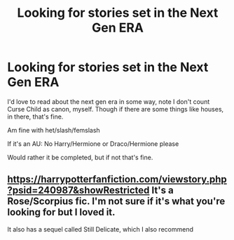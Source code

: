 #+TITLE: Looking for stories set in the Next Gen ERA

* Looking for stories set in the Next Gen ERA
:PROPERTIES:
:Author: SnarkyAndProud
:Score: 2
:DateUnix: 1576016924.0
:DateShort: 2019-Dec-11
:FlairText: Request
:END:
I'd love to read about the next gen era in some way, note I don't count Curse Child as canon, myself. Though if there are some things like houses, in there, that's fine.

Am fine with het/slash/femslash

If it's an AU: No Harry/Hermione or Draco/Hermione please

Would rather it be completed, but if not that's fine.


** [[https://harrypotterfanfiction.com/viewstory.php?psid=240987&showRestricted]] It's a Rose/Scorpius fic. I'm not sure if it's what you're looking for but I loved it.

It also has a sequel called Still Delicate, which I also recommend
:PROPERTIES:
:Author: Random486
:Score: 1
:DateUnix: 1576037945.0
:DateShort: 2019-Dec-11
:END:
